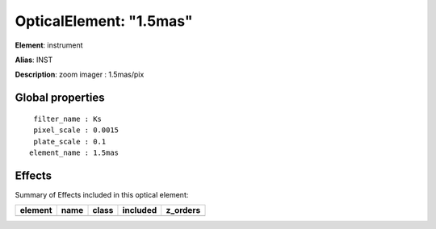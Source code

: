 
OpticalElement: "1.5mas"
^^^^^^^^^^^^^^^^^^^^^^^^

**Element**: instrument

**Alias**: INST
        
**Description**: zoom imager : 1.5mas/pix

Global properties
#################
::

     filter_name : Ks
     pixel_scale : 0.0015
     plate_scale : 0.1
    element_name : 1.5mas


Effects
#######

Summary of Effects included in this optical element:

.. table::
    :name: tbl:1.5mas
   
    ======= ==== ===== ======== ========
    element name class included z_orders
    ======= ==== ===== ======== ========
    ======= ==== ===== ======== ========
 


